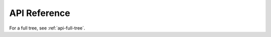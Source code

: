 .. _api:

API Reference
=============


.. autosummary::
   :toctree: _autosummary
   :template: custom-module-template.rst
   :recursive:

    brain_pipe


For a full tree, see :ref:`api-full-tree`.


